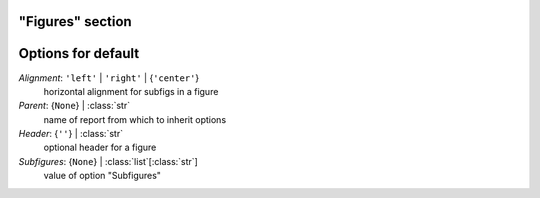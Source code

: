 -----------------
"Figures" section
-----------------


-------------------
Options for default
-------------------

*Alignment*: ``'left'`` | ``'right'`` | {``'center'``}
    horizontal alignment for subfigs in a figure
*Parent*: {``None``} | :class:`str`
    name of report from which to inherit options
*Header*: {``''``} | :class:`str`
    optional header for a figure
*Subfigures*: {``None``} | :class:`list`\ [:class:`str`]
    value of option "Subfigures"


